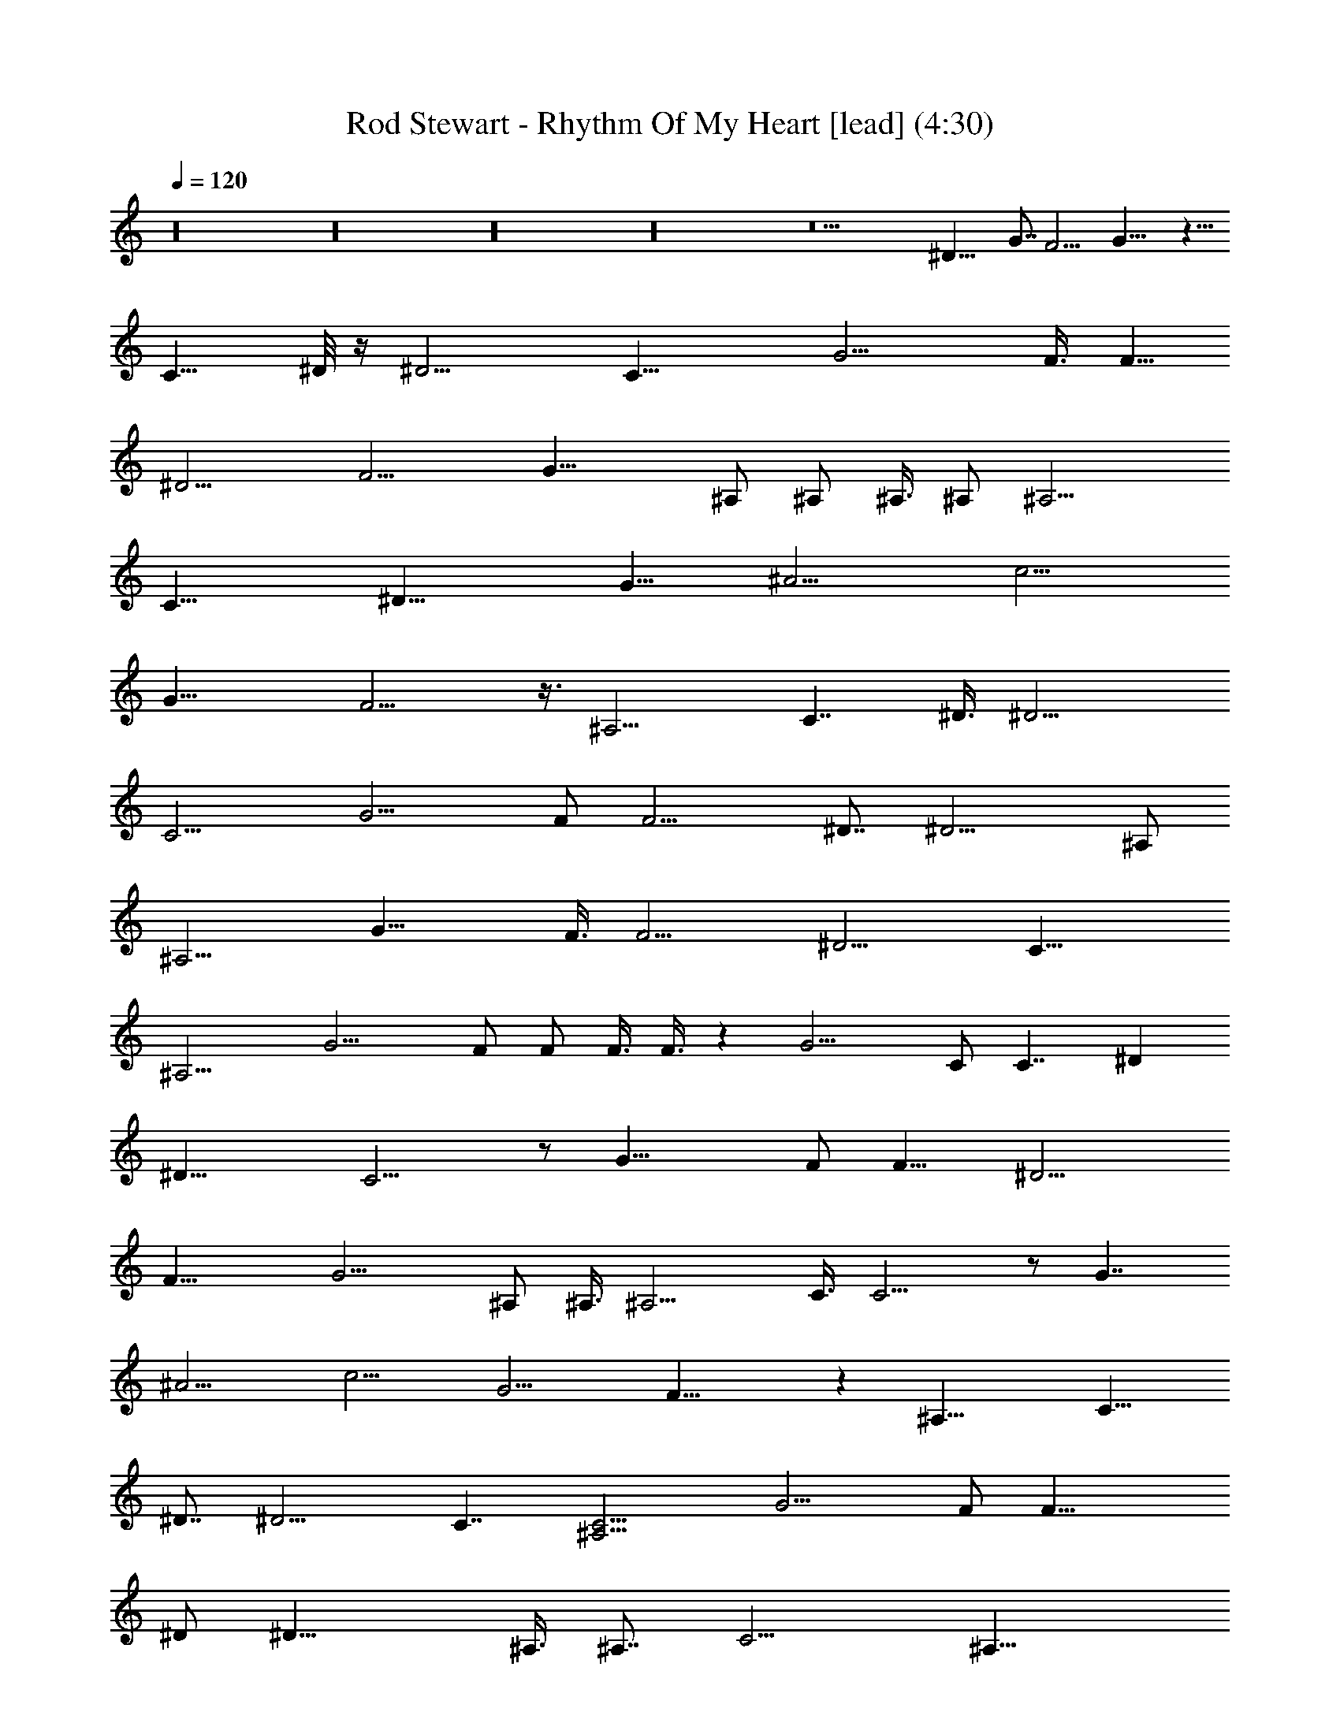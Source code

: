 X:1
T:Rod Stewart - Rhythm Of My Heart [lead] (4:30)
Z:Transcribed by Faenon of Brandywine
%  Original file:Rod_Stewart_-_Rhythm_Of_My_Heart.mid
%  Transpose:-10
%  Tempo factor:94%
L:1/4
Q:120
K:C
z16 z16 z16 z16 z13 [^D21/8z3/8] [G7/8z/2] [F11/4z/2] G21/8 z11/8
[C11/8z/2] ^D/8 z/4 [^D11/4z] C21/8 [G11/4z] F3/8 [F5/8z/2]
[^D11/4z3/8] [F11/4z] G21/8 ^A,/2 ^A,/2 ^A,3/8 ^A,/2 [^A,11/4z/2]
[C21/8z7/8] [^D21/8z9/4] [G11/8z3/8] [^A11/4z/2] [c11/4z/2]
[G21/8z7/8] F11/4 z3/8 [^A,11/4z/2] [C7/4z/2] ^D3/8 [^D11/4z7/8]
C11/4 [G11/4z7/8] F/2 [F11/4z/2] ^D7/8 [^D11/4z7/4] ^A,/2
[^A,11/4z/2] [G21/8z7/8] F3/8 [F11/4z/2] [^D11/4z/2] [C21/8z3/8]
^A,11/4 [G11/4z7/8] F/2 F/2 F3/8 F3/8 z [G11/4z9/4] C/2 [C7/4z3/8] ^D
[^D21/8z3/8] C11/4 z/2 [G21/8z3/8] F/2 [F11/8z7/8] [^D11/4z/2]
[F21/8z3/8] G11/4 ^A,/2 ^A,3/8 [^A,11/4z] C3/8 C11/4 z/2 [G7/4z3/8]
[^A11/4z/2] [c11/4z7/8] [G11/4z/2] F21/8 z [^A,21/8z3/8] [C13/8z/2]
^D7/8 [^D11/4z/2] C7/4 [^A,11/4C11/4z/2] [G11/4z7/8] F/2 [F21/8z7/8]
^D/2 [^D21/8z7/8] ^A,3/8 [^A,7/8z/2] [C11/4z/2] [^A,21/8z3/8]
[G11/4z] F3/8 [F11/4z7/8] [^D11/4z/2] [C39/8z/2] [^A,23/8z5/4]
[G11/4z/2] [^A7/8z/2] [c9/4z7/8] ^A/2 ^A3/8 [^A11/4z/2] [c9/4z3/8]
[G11/4z15/8] [F5/8z/2] [^D17/8z3/8] [F11/8z7/8] [G11/4z/2] [F7/8z/2]
[^D21/8z3/8] [F11/4z9/4] [G11/4z/2] [^A11/8z/2] [c21/8z7/8] ^A/2
[^A21/8z7/8] G3/8 [G11/4z/2] F/2 [F7/4z5/4] [^D11/4z/2] F11/4 z7/4 c
[c5/4z3/8] ^A/2 [^A11/4z3/8] [c11/4z] G2 z/4 [G11/8z3/8] [^A11/4z/2]
[^G11/4z/2] [=G21/8z7/8] [F11/4z7/8] [^D11/4z/2] [C21/8z7/4] ^A,/2
^A,3/8 ^A,7/8 z/8 [^A,21/8z3/8] [^D11/4z] [F21/8z3/8] G11/8
[G11/4z11/8] [F9/4z11/8] [G11/4z7/8] [F11/4z/2] ^D21/8 z55/8 G3/8 G/2
G11/4 z7/4 ^D7/8 [^D11/4z/2] C11/4 [G11/4z11/8] [F3/4z3/8]
[^D11/4z/2] [F11/4z/2] [G21/8z7/4] ^A,/2 [^A,5/8z3/8] C11/8
[C11/8z7/8] [^A,11/2z/2] [C43/8z7/4] G7/4 z/8 G/2 [G21/8z3/8] F11/4
[^A,11/4z/2] [C21/8z3/8] ^D7/8 ^D/2 ^D3/8 z/8 [^D21/8z3/8] [C11/4z/2]
^A,11/4 [G21/8z7/8] F3/8 [F11/4z] ^D3/8 [^D11/4z/2] C/2 C3/8
[C11/4z7/8] [^A,21/8z/2] [^G7/4z7/8] [=G11/8z/2] [^D11/8z/2]
[^G21/8z3/8] [=G11/4z/2] ^D3/8 ^D/2 z/2 ^D21/8 z13/4 [c7/8z3/8]
[^A11/8z/2] [c7/4z7/8] ^A/2 [^A11/4z3/8] [c11/4z/2] [G11/4z9/4]
[F7/8z/2] [^D17/8z3/8] [F11/8z] [G21/8z3/8] [F7/8z/2] [^D11/4z/2]
[F21/8z9/4] [G21/8z3/8] [^A11/8z/2] [c9/4z7/8] ^A/2 [^A21/8z7/8]
[c11/4z/2] [G21/8z3/8] F/2 F7/8 [F7/8z/2] [^D21/8z3/8] F23/8 z3/4
c15/8 [c17/8z7/8] ^A/2 ^A/4 z/8 [^A11/4z/2] [c11/8z/2] G7/4
[G15/8z/2] [^A21/8z3/8] [^G11/4z] [=G21/8z3/8] [F11/4z/2]
[^D21/8z3/8] [C11/4z9/4] ^A,/2 ^A,/2 ^A,7/8 [^A,11/4z/2] [^D21/8z7/8]
[F11/4z3/8] G11/8 [G11/4z] F3/8 F11/8 [F11/4z11/8] ^D11/4 z9 c7/8
[cz/2] ^A/2 [^A21/8z3/8] [G11/4z/2] [F11/4z3/8] ^D11/4 z47/8
[c11/4z7/8] [^A11/4z15/8] [G11/4z/2] [F21/8z3/8] ^D11/4 z51/8
[c21/8z7/4] [^A2z7/8] [^G13/8z11/8] [^A11/4z/2] [^G11/4z7/4]
[=G11/4z/2] [F11/4z/2] ^D21/8 ^D3/8 z/8 ^D/4 z/4 ^D/8 z/4 ^D3/8 z/8
[^D7/8z3/8] [C11/4z/2] ^D7/8 ^D/2 ^D3/8 z/8 [^D21/8z7/4] [F9/4z11/8]
G3/8 [G11/4z/2] [F11/4z/2] [^D21/8z7/4] [c9/4z7/8] ^A/4 z/4 ^A3/8 z/8
[^A21/8z3/8] c11/4 z7/8 [^A,11/4z/2] [C11/4z/2] ^D3/8 [^D11/4z7/8]
G11/4 z/2 [^A,21/8z3/8] [C11/4z/2] [G11/4z7/8] F/2 [F11/4z3/8]
[^D11/4z] [C21/8z3/8] ^A, [^A,3/8^A3/8^a3/8] [^A,/2^A/2^a7/8]
[G11/4z3/8] [F11/4^A^a] [^D3/8^A7/8^a3/4] [C37/8z/2]
[^A,11/4^A11/4^a25/8z7/4] c/2 [c/2c'15/8] [c11/8z3/8] [^A/2^a/2]
[^A11/4^a11/4z/2] [c17/2c'7/4z3/8] G/2 [G3/8g9/4] z15/8
[^D9/4^d17/8z/2] [F5/4f5/4z7/8] [G21/8g21/8z3/8] [F7/8f7/8z/2]
[^D69/8^d21/8z/2] F3/8 [F/2f9/4] z11/8 [G21/8^A3/8^a3/8]
[^A/2c/2c'/2] [c65/8c'21/8z7/8] [^A/2^a/2] [^A83/8^a21/8z3/8]
[G/2g7/8] G/2 [G21/8z3/8] F/2 [F/2f/2] [F5/4f3/8] z/2
[^D11/4^d21/8z3/8] [F49/4f11/4] z11/8 c3/8 z/8 c7/8 [c13/8c'13/8z7/8]
[^A/2^a3/8] z/8 [^A29/8^a21/8z3/8] [c/2c'11/4] c/2 [G7/4g7/4]
[G15/8g7/4z/2] [^A21/8^a21/8z3/8] [^G11/4^g11/4z] [=G29/4=g21/8z3/8]
[F11/4f11/4z/2] [^D11/4^d21/8z3/8] C/2 [c9/4z15/8] [^A,3/8^A/4] z/8
[^A,/2^A3/8] z/8 [^A,7/8^A3/4] z/8 [^A,16^A11/4z/2]
[^D21/8^d21/8z7/8] [F11/4f21/8z/2] [G5/4g5/4] [G11/4^A11/4g47/8z11/8]
[F11/8f11/8] [F11/8f21/8] [^D11/4^d21/8z7/4] [G11/4c7/8g29/8z/2]
[^A11/8^a11/8z/2] [c9/4c'17/8z7/8] [^A/2^a3/8] z/8 ^A3/8 [^A/2^a9/4]
[c11/4c'21/8z3/8] [G11/4g19/8] [^D9/4^d9/4z3/8] [F11/8f11/8z5/8]
[^A,16z/4] [G11/4g11/4z/2] [F11/8f11/8z/2] [^D3/8^d21/8] ^D/2
[F51/8f21/8z7/4] [G11/4g11/4z/2] [^A11/8^a5/4z/2] [c21/8c'21/8z7/8]
[^A/2^a3/8] z/8 [^A83/8^a21/8z7/8] [G3/8g3/8] [G87/8g11/4z] [F3/8f/4]
z/8 [F11/8f11/8z7/8] [^D11/4^d11/4z/2] [F49/4f11/4] z7/4 c
[c7/4c'13/8z/4] [^A,77/8z5/8] [^A3/8^a3/8] [^A11/4^a11/4z/2]
[c11/4c'21/8z7/8] [G7/4g13/8] z/4 [G7/4g7/4z3/8] [^A11/4^a11/4z/2]
[^G11/4^g11/4z7/8] [=G29/4=g11/4z/2] [F11/4f21/8z3/8] [^D/2^d11/4]
^D/2 [C21/8c21/8z7/4] [^A,3/8^A3/8] z/8 [^A,3/8^A3/8] [^A,^A3/4] z/4
[^A,16^A21/8z3/8] [^D11/4^d11/4z] [F21/8f5/2z3/8] [G11/8g5/4] z/8
[G11/4^A7/4g11/4z11/8] [F11/8c11/4f11/8z/2] [^A21/8z7/8] [F3/8f11/4]
F/2 ^D/2 [^D21/8^d21/8] z49/8 [^A,16z35/8] [^A11/8z3/8] [c11/4z]
^A3/8 [^A11/4z/2] G7/8 G17/8 z/8 [G11/8z/2] [F11/8z7/8] [G11/4z/2]
[F21/8z3/8] [^D11/4z7/8] [C11/4z19/8] [^A5/4z3/8] [c11/4z3/8]
[^A,11/2z/2] ^A/2 [^A11/4z7/8] G/2 [G11/4z7/8] F3/8 z/8 [F11/4z7/8]
[^D11/4z/2] [C21/8z3/8] [^A,51/4z5] [c9/4z7/8] ^A/2 [^A11/4z/2]
[G21/8z3/8] [c11/4z9/4] [F7/8z/2] [^D11/8z3/8] F/2 [F11/4z/2] ^D3/8
[^D11/8z/2] [C11/4z/2] [^A,9/4z3/8] [^D11/4z15/8] ^A,3/8 ^A,/2 ^A,7/8
[^A,16z/2] [^D11/4z7/8] [F11/4z/2] G11/8 [G21/8z5/4] [F23/8z11/4]
^D11/4 [c9/4z7/8] ^A7/8 [^A11/4z/2] [c11/4z/2] [G5/2z9/4] [^D9/4z3/8]
[G11/4z5/8] [^A,39/8z3/8] [F21/8z7/8] ^D3/8 z/2 [G11/4z15/8] ^D3/8
[^D11/4z/2] G21/8 z ^D37/8 


X:2
T:Rod Stewart - Rhythm Of My Heart [melody] (3:54)
Z:Transcribed by Faenon of Brandywine
%  Original file:Rod_Stewart_-_Rhythm_Of_My_Heart.mid
%  Transpose:12
%  Tempo factor:94%
L:1/4
Q:120
K:C
z16 z16 z16 z16 z12 ^C7/8 z/8 ^C/8 z/4 ^C7/8 z/8 [^A,/2z3/8] ^C/4 z5/2
^A,3/4 z/8 ^A,/4 z/4 ^A,7/8 ^G,/2 ^A,/4 z19/8 ^C3/4 z/4 ^C/8 z/4
^C3/4 z/8 ^C/4 z/4 ^C/4 z13/8 ^G,3/8 =A,/2 ^A,3/4 z/8 ^A,/4 z/4
^A,5/8 z/4 ^A,/4 z/4 ^A,/4 z19/8 ^C7/8 ^C3/8 z/8 ^C7/8 [^A,5/8z/2]
^C/4 z3/2 ^G,3/8 z/8 =A,/2 ^A,5/8 z/4 ^A,/4 z/4 ^A,3/4 z/8
[^G,/2z3/8] ^A,/4 z5/2 ^F,/2 ^F,/4 z/8 ^F,/2 ^F,5/8 z/4 ^F,/2 ^F,/8
z21/8 ^G,/8 z/4 ^G,3/8 z/8 ^G,/8 z/4 ^G,/2 [^F/4^G/2] z/4 [^F,/2z3/8]
^G,/4 z3/4 [^G,/2z3/8] [^Gz/2] ^G,/8 z/4 ^A,/4 z/4 ^C3/4 z/8 ^C/4 z/4
^C7/8 [^A,5/8z/2] ^C/8 z21/8 ^A,3/4 z/8 ^A,/8 z/4 ^A,7/8 z/8
[^G,/2z3/8] ^A,/4 z5/2 ^C3/4 z/8 ^C/4 z/4 ^C3/4 z/8 ^C/4 z/4 ^C/4
z3/2 ^G,3/8 z/8 [=A,/2z3/8] ^A,7/8 z/8 ^A,/4 z/8 ^A,3/4 z/4 ^A,/8 z/4
^A,3/8 z19/8 ^C7/8 ^C/4 z/4 ^C7/8 ^A,/2 ^C/8 z13/8 ^G,3/8 z/8
[=A,/2z3/8] ^A,3/4 z/4 ^A,/4 z/8 ^A,7/8 [^G,5/8z/2] ^A,/4 z5/2 ^F,3/8
^F,3/8 z/8 ^F,/2 ^F,5/8 z/4 ^F,3/8 z/8 ^F,/8 z5/2 ^G,/4 z/4 ^G,/4 z/4
^G,/8 z/4 ^G,/2 [^F/4^G/2] z/8 ^F,/2 ^G,/4 z5/8 [^G,5/8z/2] [^Gz3/8]
^G,/8 z3/8 ^A,/4 z/4 ^C/2 z3/8 ^C3/8 z/8 ^C3/8 z/2 ^G,/4 z/8 ^C3/4
z/4 ^C/4 z/8 ^C/2 z/2 ^C/4 z/8 ^F,5/8 z/4 ^F,/4 z/4 ^F,/2 z3/8 ^C,/4
z/4 ^F,5/8 z/4 ^F,/4 z/4 [^F,/2z3/8] ^G,3/8 z/8 ^A,/4 z/4 ^C5/8 z/4
^C/8 z3/8 ^C5/8 z/4 ^G,3/8 ^C/2 z/2 ^C/8 z/4 ^C/2 ^F,3/8 [=G,5/8z/2]
^G,/2 z3/8 ^G,/4 z/4 ^G,3/8 z/8 ^F,3/8 [^A5/8z/2] [^G9/4z7/8]
[^G,5/8z/2] ^C/4 z/8 ^G,3/8 z/8 ^A,/2 ^C/2 z3/8 ^C/8 z/4 ^C/2 ^G,3/8
z/8 ^A,/4 z/8 ^C5/8 z3/8 ^C/8 z/4 ^C/2 ^G,3/8 ^A,3/8 z/8 ^F,/2 z3/8
^F,/4 z/4 ^F,5/8 z/4 ^F,/8 z3/8 ^F,/2 z3/8 ^F,/4 z/4 ^F,3/8
[^G,5/8z/2] ^A,/4 z/8 ^C3/4 z/4 ^C/8 z/4 ^C7/8 z/8 ^G,/4 z/8 ^C5/8
z/4 ^C/4 z/4 ^C3/4 z/8 ^F,3/8 z/8 ^G,/2 z3/8 ^G,/4 z/4 ^G,3/4 z/8
^A,/4 z/4 ^C5/8 z/4 ^C/8 z3/8 ^C/4 z/8 ^G,3/8 z/8 ^A,/4 z45/8 ^C3/4
z/8 ^C/4 z/4 ^C7/8 ^A,/2 ^C/8 z5/2 ^A,3/4 z/4 ^A,/8 z/4 ^A,7/8
[^G,5/8z/2] ^A,/4 z5/2 ^C3/4 z/8 ^C/4 z/4 ^C5/8 z/4 ^C/4 z/4 ^C/4
z3/2 ^G,3/8 z/8 [=A,/2z3/8] ^A,3/4 z/8 ^A,/4 z/4 ^A,3/4 z/8 ^A,/4 z/4
^A,3/8 z19/8 ^C3/4 z/8 ^C/4 z/4 ^C7/8 [^A,/2z3/8] ^C/4 z13/8 ^G,3/8
z/8 =A,3/8 ^A,3/4 z/8 ^A,/4 z/4 ^A,7/8 [^G,5/8z/2] ^A,/4 z5/2 ^F,3/8
^F,/4 z/4 ^F,3/8 ^F,3/4 z/4 ^F,3/8 ^F,/4 z5/2 ^G,/4 z/4 ^G,/4 z/8
^G,/4 z/4 ^G,/2 [^F/8^G/2] z/4 ^F,/2 ^G,/8 z3/4 [^G,5/8z/2] [^Gz3/8]
^G,/8 z3/8 ^A,/4 z/4 ^G,/8 z/4 ^G,3/8 z/8 ^G,/8 z/4 ^G,/2 [^F/4^G/2]
z/4 [^F,/2z3/8] ^G,/4 z5/8 [^G,5/8z/2] [^Gz/2] ^G,/8 z/4 ^A,/4 z/4
^C5/8 z/4 ^C3/8 z/8 ^C3/8 z/2 ^G,3/8 z/8 ^C5/8 z/4 ^C3/8 z/8 ^C3/8
z/2 ^C3/8 ^F,3/4 z/4 ^F,/4 z/8 ^F,5/8 z3/8 ^C,/8 z/4 ^F,5/8 z/4 ^F,/4
z/4 ^F,/2 ^G,3/8 ^A,3/8 z/8 ^C5/8 z/4 ^C/8 z3/8 ^C3/4 z/8 ^G,3/8 z/8
^C3/8 z/2 ^C/8 z/4 ^C/2 ^F,3/8 z/8 [=G,/2z3/8] ^G,/2 z/2 ^G,/8 z/4
^G,3/8 z/8 ^F,3/8 [^A5/8z/2] [^G19/8z7/8] [^G,5/8z/2] ^C3/8 z/8 ^G,/4
z/8 ^A,/2 ^C5/8 z/4 ^C/8 z3/8 ^C3/8 ^G,3/8 z/8 ^A,/4 z/4 ^C/2 z3/8
^C/8 z/4 ^C/2 ^G,3/8 z/8 ^A,3/8 ^F,5/8 z3/8 ^F,/4 z/8 ^F,5/8 z/4
^F,/4 z/4 ^F,5/8 z/4 ^F,/4 z/4 ^F,3/8 [^G,5/8z/2] ^A,/4 z/4 ^C5/8 z/4
^C/8 z3/8 ^C3/4 z/8 ^G,3/8 ^C5/8 z3/8 ^C/4 z/8 ^C3/4 z/4 ^F,3/8 ^G,/2
z3/8 ^G,3/8 z/8 ^G,3/4 z/8 ^A,/4 z/4 ^C5/8 z/4 ^C/4 z/4 ^C3/8 ^G,/2
^A,3/8 z16 z16 z5/8 ^F,5/8 z3/8 ^F,/4 z/8 ^F,5/8 z3/8 ^F,/4 z/8 =F,/2
z3/8 F,/4 z/4 F,3/8 z/2 [F,5/8z/2] ^D,3/8 z/2 ^D,3/8 z/8 ^D,/4 z5/8
^D,/2 ^C,/4 z5/8 ^C,3/8 ^C,3/8 z5/8 ^C,/4 z/8 ^A,/2 z/2 ^A,/4 z/8
^A,/2 z3/8 ^A,3/8 z/8 ^A,3/8 z/2 ^A,3/8 z/8 ^A,/2 ^G,/4 z/8 ^A,/4 z/4
^A,/4 z5/8 ^A,/4 z/4 ^A,3/8 z/2 ^A,/4 z/8 ^A,/2 ^G,3/8 z/8 ^C3/8
^A,3/8 z/8 ^G,/2 ^A,/4 z/8 ^F,5/8 z/4 ^F,3/8 z/8 ^F,3/8 z/2 ^F,3/8
z/8 =F,/2 z3/8 F,/4 z/4 F,3/8 z/2 F,3/8 z/8 ^D,/2 z3/8 ^D,/4 z/4
^D,3/8 z/2 [^D,/2z3/8] ^C,/2 z/2 ^C,/4 z/8 [^C,3/8^A,/4] z3/4 ^C,3/8
^D,/2 z3/8 ^D,3/8 z/8 ^D,/2 z3/8 ^D,/4 z/4 ^D,3/8 z/2 ^D,/4 z/4 ^D,/2
z3/8 ^D,3/8 z/8 ^G,3/8 z/2 ^G,/4 z/8 ^G,/2 z/2 ^G,/4 z/8 ^G,/2 ^F,/4
z/4 ^A/4 z/8 ^G/2 =F3/8 ^D3/8 z/8 ^C5/8 z/4 ^C3/8 z/8 ^C3/8 z/2
^G,3/8 z/8 ^C5/8 z/4 ^C3/8 z/8 ^C3/8 z/2 ^C3/8 z/8 ^F,5/8 z/4 ^F,/4
z/8 ^F,5/8 z3/8 ^C,/8 z/4 ^F,5/8 z/4 ^F,/4 z/4 ^F,/2 ^G,3/8 ^A,3/8
z/8 ^C5/8 z/4 ^C/8 z3/8 ^C3/4 z/8 ^G,3/8 z/8 ^C3/8 z/2 ^C/8 z3/8
[^C/2z3/8] ^F,3/8 z/8 [=G,/2z3/8] ^G,/2 z/2 ^G,/8 z/4 ^G,3/8 z/8
^F,3/8 z/8 [^A/2z3/8] [^G19/8z7/8] [^G,5/8z/2] ^C3/8 z/8 ^G,/4 z/8
[^A,5/8z/2] ^C5/8 z/4 ^C/8 z3/8 ^C3/8 ^G,3/8 z/8 ^A,/4 z/4 ^C/2 z3/8
^C/8 z/4 ^C/2 ^G,3/8 z/8 ^A,3/8 ^F,5/8 z3/8 ^F,/4 z/8 ^F,5/8 z/4
^F,/4 z/4 ^F,5/8 z/4 ^F,/4 z/4 ^F,/2 [^G,/2z3/8] ^A,/4 z/4 ^C5/8 z/4
^C/8 z3/8 ^C3/4 z/8 ^G,3/8 z/8 ^C/2 z3/8 ^C/4 z/8 ^C3/4 z/4 ^F,3/8
^G,5/8 z3/8 ^G,/4 z/8 ^G,3/4 z/8 ^A,/4 z/4 ^C5/8 z/4 ^C/4 z/4 ^C3/8
^G,/2 ^A,3/8 z/8 ^C/2 z3/8 ^C3/8 z/8 ^C3/8 z/2 ^G,/4 z/8 ^C3/4 z/4
^C/4 z/8 ^C/2 z/2 ^C/4 z/8 ^F,5/8 z/4 ^F,/4 z/4 ^F,/2 z3/8 ^C,/4 z/4
^F,5/8 z/4 ^F,/4 z/4 [^F,/2z3/8] ^G,3/8 z/8 ^A,/4 z/4 ^C5/8 z/4 ^C/8
z3/8 ^C5/8 z/4 ^G,3/8 ^C/2 z/2 ^C/8 z/4 ^C/2 ^F,3/8 [=G,5/8z/2] ^G,/2
z3/8 ^G,/4 z/4 ^G,3/8 z/8 ^F,3/8 [^A5/8z/2] [^G9/4z7/8] [^G,5/8z/2]
^C/4 z/8 ^G,3/8 z/8 ^A,/2 ^C/2 z3/8 ^C/8 z/4 ^C/2 ^G,3/8 z/8 ^A,/4
z/8 ^C5/8 z3/8 ^C/8 z/4 ^C/2 ^G,3/8 ^A,3/8 z/8 ^F,/2 z3/8 ^F,/4 z/4
^F,5/8 z/4 ^F,/8 z3/8 ^F,/2 z3/8 ^F,/4 z/4 ^F,3/8 [^G,5/8z/2] ^A,/4
z/8 ^C3/4 z/4 ^C/8 z/4 ^C7/8 z/8 ^G,/4 z/8 ^C5/8 z/4 ^C/4 z/4 ^C5/8
z/4 ^F,3/8 z/8 ^G,/2 z3/8 ^G,/4 z/4 ^G,3/4 z/8 ^A,/4 z/4 ^C5/8 z/4
^C/8 z3/8 ^C/4 z/8 ^G,3/8 z/8 ^A,/4 


X:3
T:Rod Stewart - Rhythm Of My Heart [bass] (3:54)
Z:Transcribed by Faenon of Brandywine
%  Original file:Rod_Stewart_-_Rhythm_Of_My_Heart.mid
%  Transpose:12
%  Tempo factor:94%
L:1/4
Q:120
K:C
z16 z16 z16 z16 z12 ^C7/8 z/8 ^C/8 z/4 ^C7/8 z/8 [^A,/2z3/8] ^C/4 z5/2
^A,3/4 z/8 ^A,/4 z/4 ^A,7/8 ^G,/2 ^A,/4 z19/8 ^C3/4 z/4 ^C/8 z/4
^C3/4 z/8 ^C/4 z/4 ^C/4 z13/8 ^G,3/8 =A,/2 ^A,3/4 z/8 ^A,/4 z/4
^A,5/8 z/4 ^A,/4 z/4 ^A,/4 z19/8 ^C7/8 ^C3/8 z/8 ^C7/8 [^A,5/8z/2]
^C/4 z3/2 ^G,3/8 z/8 =A,/2 ^A,5/8 z/4 ^A,/4 z/4 ^A,3/4 z/8
[^G,/2z3/8] ^A,/4 z5/2 ^F,/2 ^F,/4 z/8 ^F,/2 ^F,5/8 z/4 ^F,/2 ^F,/8
z21/8 ^G,/8 z/4 ^G,3/8 z/8 ^G,/8 z/4 ^G,/2 [^F/4^G/2] z/4 [^F,/2z3/8]
^G,/4 z3/4 [^G,/2z3/8] [^Gz/2] ^G,/8 z/4 ^A,/4 z/4 ^C3/4 z/8 ^C/4 z/4
^C7/8 [^A,5/8z/2] ^C/8 z21/8 ^A,3/4 z/8 ^A,/8 z/4 ^A,7/8 z/8
[^G,/2z3/8] ^A,/4 z5/2 ^C3/4 z/8 ^C/4 z/4 ^C3/4 z/8 ^C/4 z/4 ^C/4
z3/2 ^G,3/8 z/8 [=A,/2z3/8] ^A,7/8 z/8 ^A,/4 z/8 ^A,3/4 z/4 ^A,/8 z/4
^A,3/8 z19/8 ^C7/8 ^C/4 z/4 ^C7/8 ^A,/2 ^C/8 z13/8 ^G,3/8 z/8
[=A,/2z3/8] ^A,3/4 z/4 ^A,/4 z/8 ^A,7/8 [^G,5/8z/2] ^A,/4 z5/2 ^F,3/8
^F,3/8 z/8 ^F,/2 ^F,5/8 z/4 ^F,3/8 z/8 ^F,/8 z5/2 ^G,/4 z/4 ^G,/4 z/4
^G,/8 z/4 ^G,/2 [^F/4^G/2] z/8 ^F,/2 ^G,/4 z5/8 [^G,5/8z/2] [^Gz3/8]
^G,/8 z3/8 ^A,/4 z/4 ^C/2 z3/8 ^C3/8 z/8 ^C3/8 z/2 ^G,/4 z/8 ^C3/4
z/4 ^C/4 z/8 ^C/2 z/2 ^C/4 z/8 ^F,5/8 z/4 ^F,/4 z/4 ^F,/2 z3/8 ^C,/4
z/4 ^F,5/8 z/4 ^F,/4 z/4 [^F,/2z3/8] ^G,3/8 z/8 ^A,/4 z/4 ^C5/8 z/4
^C/8 z3/8 ^C5/8 z/4 ^G,3/8 ^C/2 z/2 ^C/8 z/4 ^C/2 ^F,3/8 [=G,5/8z/2]
^G,/2 z3/8 ^G,/4 z/4 ^G,3/8 z/8 ^F,3/8 [^A5/8z/2] [^G9/4z7/8]
[^G,5/8z/2] ^C/4 z/8 ^G,3/8 z/8 ^A,/2 ^C/2 z3/8 ^C/8 z/4 ^C/2 ^G,3/8
z/8 ^A,/4 z/8 ^C5/8 z3/8 ^C/8 z/4 ^C/2 ^G,3/8 ^A,3/8 z/8 ^F,/2 z3/8
^F,/4 z/4 ^F,5/8 z/4 ^F,/8 z3/8 ^F,/2 z3/8 ^F,/4 z/4 ^F,3/8
[^G,5/8z/2] ^A,/4 z/8 ^C3/4 z/4 ^C/8 z/4 ^C7/8 z/8 ^G,/4 z/8 ^C5/8
z/4 ^C/4 z/4 ^C3/4 z/8 ^F,3/8 z/8 ^G,/2 z3/8 ^G,/4 z/4 ^G,3/4 z/8
^A,/4 z/4 ^C5/8 z/4 ^C/8 z3/8 ^C/4 z/8 ^G,3/8 z/8 ^A,/4 z45/8 ^C3/4
z/8 ^C/4 z/4 ^C7/8 ^A,/2 ^C/8 z5/2 ^A,3/4 z/4 ^A,/8 z/4 ^A,7/8
[^G,5/8z/2] ^A,/4 z5/2 ^C3/4 z/8 ^C/4 z/4 ^C5/8 z/4 ^C/4 z/4 ^C/4
z3/2 ^G,3/8 z/8 [=A,/2z3/8] ^A,3/4 z/8 ^A,/4 z/4 ^A,3/4 z/8 ^A,/4 z/4
^A,3/8 z19/8 ^C3/4 z/8 ^C/4 z/4 ^C7/8 [^A,/2z3/8] ^C/4 z13/8 ^G,3/8
z/8 =A,3/8 ^A,3/4 z/8 ^A,/4 z/4 ^A,7/8 [^G,5/8z/2] ^A,/4 z5/2 ^F,3/8
^F,/4 z/4 ^F,3/8 ^F,3/4 z/4 ^F,3/8 ^F,/4 z5/2 ^G,/4 z/4 ^G,/4 z/8
^G,/4 z/4 ^G,/2 [^F/8^G/2] z/4 ^F,/2 ^G,/8 z3/4 [^G,5/8z/2] [^Gz3/8]
^G,/8 z3/8 ^A,/4 z/4 ^G,/8 z/4 ^G,3/8 z/8 ^G,/8 z/4 ^G,/2 [^F/4^G/2]
z/4 [^F,/2z3/8] ^G,/4 z5/8 [^G,5/8z/2] [^Gz/2] ^G,/8 z/4 ^A,/4 z/4
^C5/8 z/4 ^C3/8 z/8 ^C3/8 z/2 ^G,3/8 z/8 ^C5/8 z/4 ^C3/8 z/8 ^C3/8
z/2 ^C3/8 ^F,3/4 z/4 ^F,/4 z/8 ^F,5/8 z3/8 ^C,/8 z/4 ^F,5/8 z/4 ^F,/4
z/4 ^F,/2 ^G,3/8 ^A,3/8 z/8 ^C5/8 z/4 ^C/8 z3/8 ^C3/4 z/8 ^G,3/8 z/8
^C3/8 z/2 ^C/8 z/4 ^C/2 ^F,3/8 z/8 [=G,/2z3/8] ^G,/2 z/2 ^G,/8 z/4
^G,3/8 z/8 ^F,3/8 [^A5/8z/2] [^G19/8z7/8] [^G,5/8z/2] ^C3/8 z/8 ^G,/4
z/8 ^A,/2 ^C5/8 z/4 ^C/8 z3/8 ^C3/8 ^G,3/8 z/8 ^A,/4 z/4 ^C/2 z3/8
^C/8 z/4 ^C/2 ^G,3/8 z/8 ^A,3/8 ^F,5/8 z3/8 ^F,/4 z/8 ^F,5/8 z/4
^F,/4 z/4 ^F,5/8 z/4 ^F,/4 z/4 ^F,3/8 [^G,5/8z/2] ^A,/4 z/4 ^C5/8 z/4
^C/8 z3/8 ^C3/4 z/8 ^G,3/8 ^C5/8 z3/8 ^C/4 z/8 ^C3/4 z/4 ^F,3/8 ^G,/2
z3/8 ^G,3/8 z/8 ^G,3/4 z/8 ^A,/4 z/4 ^C5/8 z/4 ^C/4 z/4 ^C3/8 ^G,/2
^A,3/8 z16 z16 z5/8 ^F,5/8 z3/8 ^F,/4 z/8 ^F,5/8 z3/8 ^F,/4 z/8 =F,/2
z3/8 F,/4 z/4 F,3/8 z/2 [F,5/8z/2] ^D,3/8 z/2 ^D,3/8 z/8 ^D,/4 z5/8
^D,/2 ^C,/4 z5/8 ^C,3/8 ^C,3/8 z5/8 ^C,/4 z/8 ^A,/2 z/2 ^A,/4 z/8
^A,/2 z3/8 ^A,3/8 z/8 ^A,3/8 z/2 ^A,3/8 z/8 ^A,/2 ^G,/4 z/8 ^A,/4 z/4
^A,/4 z5/8 ^A,/4 z/4 ^A,3/8 z/2 ^A,/4 z/8 ^A,/2 ^G,3/8 z/8 ^C3/8
^A,3/8 z/8 ^G,/2 ^A,/4 z/8 ^F,5/8 z/4 ^F,3/8 z/8 ^F,3/8 z/2 ^F,3/8
z/8 =F,/2 z3/8 F,/4 z/4 F,3/8 z/2 F,3/8 z/8 ^D,/2 z3/8 ^D,/4 z/4
^D,3/8 z/2 [^D,/2z3/8] ^C,/2 z/2 ^C,/4 z/8 [^C,3/8^A,/4] z3/4 ^C,3/8
^D,/2 z3/8 ^D,3/8 z/8 ^D,/2 z3/8 ^D,/4 z/4 ^D,3/8 z/2 ^D,/4 z/4 ^D,/2
z3/8 ^D,3/8 z/8 ^G,3/8 z/2 ^G,/4 z/8 ^G,/2 z/2 ^G,/4 z/8 ^G,/2 ^F,/4
z/4 ^A/4 z/8 ^G/2 =F3/8 ^D3/8 z/8 ^C5/8 z/4 ^C3/8 z/8 ^C3/8 z/2
^G,3/8 z/8 ^C5/8 z/4 ^C3/8 z/8 ^C3/8 z/2 ^C3/8 z/8 ^F,5/8 z/4 ^F,/4
z/8 ^F,5/8 z3/8 ^C,/8 z/4 ^F,5/8 z/4 ^F,/4 z/4 ^F,/2 ^G,3/8 ^A,3/8
z/8 ^C5/8 z/4 ^C/8 z3/8 ^C3/4 z/8 ^G,3/8 z/8 ^C3/8 z/2 ^C/8 z3/8
[^C/2z3/8] ^F,3/8 z/8 [=G,/2z3/8] ^G,/2 z/2 ^G,/8 z/4 ^G,3/8 z/8
^F,3/8 z/8 [^A/2z3/8] [^G19/8z7/8] [^G,5/8z/2] ^C3/8 z/8 ^G,/4 z/8
[^A,5/8z/2] ^C5/8 z/4 ^C/8 z3/8 ^C3/8 ^G,3/8 z/8 ^A,/4 z/4 ^C/2 z3/8
^C/8 z/4 ^C/2 ^G,3/8 z/8 ^A,3/8 ^F,5/8 z3/8 ^F,/4 z/8 ^F,5/8 z/4
^F,/4 z/4 ^F,5/8 z/4 ^F,/4 z/4 ^F,/2 [^G,/2z3/8] ^A,/4 z/4 ^C5/8 z/4
^C/8 z3/8 ^C3/4 z/8 ^G,3/8 z/8 ^C/2 z3/8 ^C/4 z/8 ^C3/4 z/4 ^F,3/8
^G,5/8 z3/8 ^G,/4 z/8 ^G,3/4 z/8 ^A,/4 z/4 ^C5/8 z/4 ^C/4 z/4 ^C3/8
^G,/2 ^A,3/8 z/8 ^C/2 z3/8 ^C3/8 z/8 ^C3/8 z/2 ^G,/4 z/8 ^C3/4 z/4
^C/4 z/8 ^C/2 z/2 ^C/4 z/8 ^F,5/8 z/4 ^F,/4 z/4 ^F,/2 z3/8 ^C,/4 z/4
^F,5/8 z/4 ^F,/4 z/4 [^F,/2z3/8] ^G,3/8 z/8 ^A,/4 z/4 ^C5/8 z/4 ^C/8
z3/8 ^C5/8 z/4 ^G,3/8 ^C/2 z/2 ^C/8 z/4 ^C/2 ^F,3/8 [=G,5/8z/2] ^G,/2
z3/8 ^G,/4 z/4 ^G,3/8 z/8 ^F,3/8 [^A5/8z/2] [^G9/4z7/8] [^G,5/8z/2]
^C/4 z/8 ^G,3/8 z/8 ^A,/2 ^C/2 z3/8 ^C/8 z/4 ^C/2 ^G,3/8 z/8 ^A,/4
z/8 ^C5/8 z3/8 ^C/8 z/4 ^C/2 ^G,3/8 ^A,3/8 z/8 ^F,/2 z3/8 ^F,/4 z/4
^F,5/8 z/4 ^F,/8 z3/8 ^F,/2 z3/8 ^F,/4 z/4 ^F,3/8 [^G,5/8z/2] ^A,/4
z/8 ^C3/4 z/4 ^C/8 z/4 ^C7/8 z/8 ^G,/4 z/8 ^C5/8 z/4 ^C/4 z/4 ^C5/8
z/4 ^F,3/8 z/8 ^G,/2 z3/8 ^G,/4 z/4 ^G,3/4 z/8 ^A,/4 z/4 ^C5/8 z/4
^C/8 z3/8 ^C/4 z/8 ^G,3/8 z/8 ^A,/4 